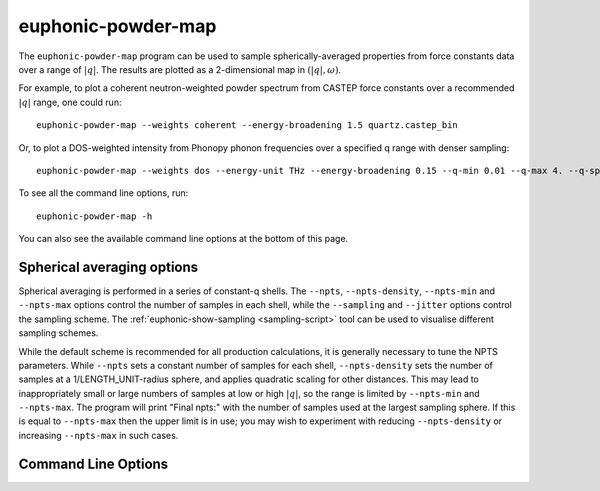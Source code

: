 .. _powder-map-script:

======================
euphonic-powder-map
======================

The ``euphonic-powder-map`` program can be used to sample
spherically-averaged properties from force constants data over a range
of :math:`|q|`. The results are plotted as a 2-dimensional map in :math:`(|q|, \omega)`.

For example, to plot a coherent neutron-weighted powder spectrum from CASTEP
force constants over a recommended :math:`|q|` range, one could run::

   euphonic-powder-map --weights coherent --energy-broadening 1.5 quartz.castep_bin

Or, to plot a DOS-weighted intensity from Phonopy phonon frequencies over a specified q range with denser sampling::

   euphonic-powder-map --weights dos --energy-unit THz --energy-broadening 0.15 --q-min 0.01 --q-max 4. --q-spacing 0.1 phonopy.yaml

To see all the command line options, run::

   euphonic-powder-map -h

You can also see the available command line options at the bottom of this page.

Spherical averaging options
---------------------------

Spherical averaging is performed in a series of constant-q shells. The
``--npts``, ``--npts-density``, ``--npts-min`` and ``--npts-max``
options control the number of samples in each shell, while the
``--sampling`` and ``--jitter`` options control the sampling scheme.
The :ref:`euphonic-show-sampling <sampling-script>` tool can be used
to visualise different sampling schemes.

While the default scheme is recommended for all production
calculations, it is generally necessary to tune the NPTS parameters.
While ``--npts`` sets a constant number of samples for each shell,
``--npts-density`` sets the number of samples at a
1/LENGTH_UNIT-radius sphere, and applies quadratic scaling for other
distances. This may lead to inappropriately small or large numbers of
samples at low or high :math:`|q|`, so the range is limited by
``--npts-min`` and ``--npts-max``. The program will print "Final
npts:" with the number of samples used at the largest sampling
sphere. If this is equal to ``--npts-max`` then the upper limit is in
use; you may wish to experiment with reducing ``--npts-density`` or
increasing ``--npts-max`` in such cases.

Command Line Options
--------------------

.. argparse::
   :module: euphonic.cli.powder_map
   :func: get_parser
   :prog: euphonic-powder-map
